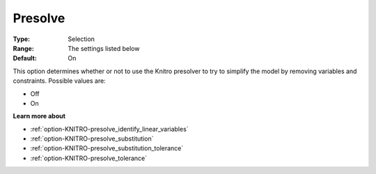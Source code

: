 .. _option-KNITRO-presolve:


Presolve
========



:Type:	Selection	
:Range:	The settings listed below	
:Default:	On	



This option determines whether or not to use the Knitro presolver to try to simplify the model by removing variables and constraints. Possible values are:



*	Off
*	On




**Learn more about** 

*	:ref:`option-KNITRO-presolve_identify_linear_variables`  
*	:ref:`option-KNITRO-presolve_substitution`  
*	:ref:`option-KNITRO-presolve_substitution_tolerance`  
*	:ref:`option-KNITRO-presolve_tolerance`  



